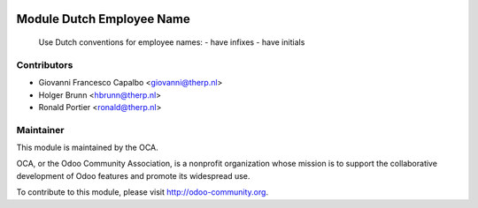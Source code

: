 .. image:: https://img.shields.io/badge/licence-AGPL--3-blue.svg
    :alt: License: AGPL-3

Module Dutch Employee Name
=========================

    Use Dutch conventions for employee names:
    - have infixes
    - have initials

Contributors
------------

* Giovanni Francesco Capalbo <giovanni@therp.nl>
* Holger Brunn <hbrunn@therp.nl>
* Ronald Portier <ronald@therp.nl>

Maintainer
----------

.. image:: http://odoo-community.org/logo.png
   :alt: Odoo Community Association
   :target: http://odoo-community.org

This module is maintained by the OCA.

OCA, or the Odoo Community Association, is a nonprofit organization whose
mission is to support the collaborative development of Odoo features and
promote its widespread use.

To contribute to this module, please visit http://odoo-community.org.
